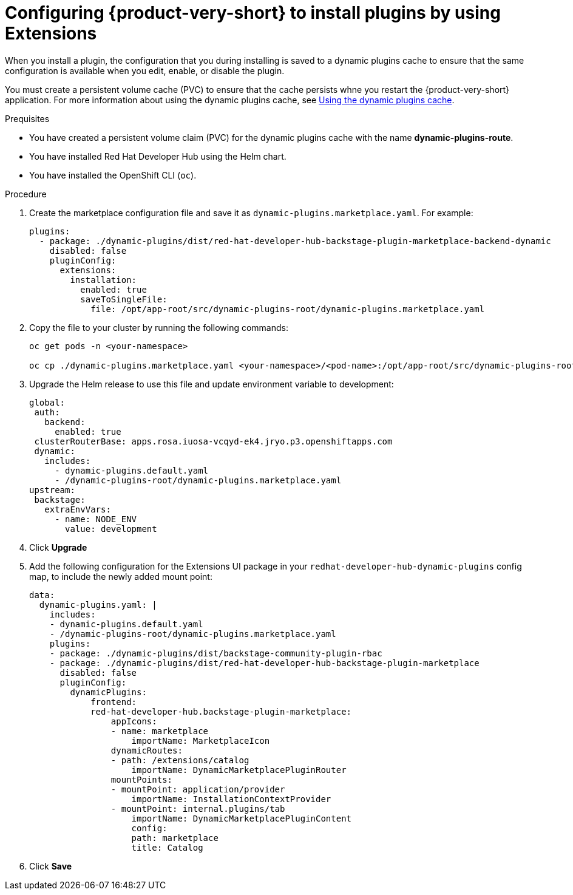 [id="proc-extensions-enabling-plugins-installation_{context}"]
= Configuring {product-very-short} to install plugins by using Extensions

When you install a plugin, the configuration that you during installing is saved to a dynamic plugins cache to ensure that the same configuration is available when you edit, enable, or disable the plugin. 

You must create a persistent volume cache (PVC) to ensure that the cache persists whne you restart the {product-very-short} application. For more information about using the dynamic plugins cache, see link:https://docs.redhat.com/en/documentation/red_hat_developer_hub/{product-version}/html-single/configuring_red_hat_developer_hub/index#using-the-dynamic-plugins-cache_running-behind-a-proxy[Using the dynamic plugins cache].

.Prequisites
* You have created a persistent volume claim (PVC) for the dynamic plugins cache with the name *dynamic-plugins-route*.
* You have installed Red Hat Developer Hub using the Helm chart.
* You have installed the OpenShift CLI (`oc`).

.Procedure
. Create the marketplace configuration file and save it as `dynamic-plugins.marketplace.yaml`. For example:
+
[source,yaml]
----
plugins:
  - package: ./dynamic-plugins/dist/red-hat-developer-hub-backstage-plugin-marketplace-backend-dynamic
    disabled: false
    pluginConfig:
      extensions:
        installation:
          enabled: true
          saveToSingleFile:
            file: /opt/app-root/src/dynamic-plugins-root/dynamic-plugins.marketplace.yaml
----
. Copy the file to your cluster by running the following commands:
+
[source,yaml]
----
oc get pods -n <your-namespace>

oc cp ./dynamic-plugins.marketplace.yaml <your-namespace>/<pod-name>:/opt/app-root/src/dynamic-plugins-root/dynamic-plugins.marketplace.yaml
----
. Upgrade the Helm release to use this file and update environment variable to development:
+
[source,yaml]
----
global:
 auth:
   backend:
     enabled: true
 clusterRouterBase: apps.rosa.iuosa-vcqyd-ek4.jryo.p3.openshiftapps.com
 dynamic:
   includes:
     - dynamic-plugins.default.yaml
     - /dynamic-plugins-root/dynamic-plugins.marketplace.yaml
upstream:
 backstage:
   extraEnvVars:
     - name: NODE_ENV
       value: development
----
. Click *Upgrade*

. Add the following configuration for the Extensions UI package in your `redhat-developer-hub-dynamic-plugins` config map, to include the newly added mount point:
+
[source,yaml,subs="+attributes"]
----
data:
  dynamic-plugins.yaml: |
    includes:
    - dynamic-plugins.default.yaml
    - /dynamic-plugins-root/dynamic-plugins.marketplace.yaml
    plugins: 
    - package: ./dynamic-plugins/dist/backstage-community-plugin-rbac
    - package: ./dynamic-plugins/dist/red-hat-developer-hub-backstage-plugin-marketplace
      disabled: false
      pluginConfig:
        dynamicPlugins:
            frontend:
            red-hat-developer-hub.backstage-plugin-marketplace:
                appIcons:
                - name: marketplace
                    importName: MarketplaceIcon
                dynamicRoutes:
                - path: /extensions/catalog
                    importName: DynamicMarketplacePluginRouter
                mountPoints:
                - mountPoint: application/provider
                    importName: InstallationContextProvider
                - mountPoint: internal.plugins/tab
                    importName: DynamicMarketplacePluginContent
                    config:
                    path: marketplace
                    title: Catalog
----
. Click *Save*


// .Validation
